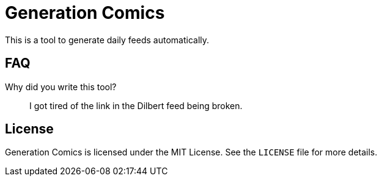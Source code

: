 Generation Comics
=================

This is a tool to generate daily feeds automatically.

== FAQ

Why did you write this tool?::
	I got tired of the link in the Dilbert feed being broken.

== License

Generation Comics is licensed under the MIT License.  See the `LICENSE` file for
more details.
